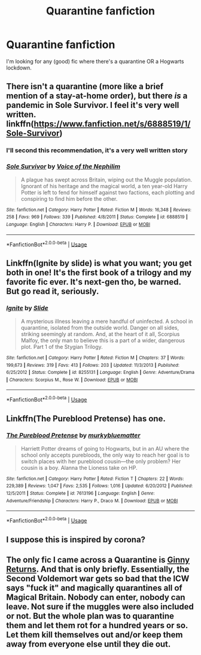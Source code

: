 #+TITLE: Quarantine fanfiction

* Quarantine fanfiction
:PROPERTIES:
:Score: 18
:DateUnix: 1585162898.0
:DateShort: 2020-Mar-25
:FlairText: Recommendation
:END:
I'm looking for any (good) fic where there's a quarantine OR a Hogwarts lockdown.


** There isn't a quarantine (more like a brief mention of a stay-at-home order), but there /is/ a pandemic in Sole Survivor. I feel it's very well written. linkffn([[https://www.fanfiction.net/s/6888519/1/Sole-Survivor]])
:PROPERTIES:
:Author: Efficient_Assistant
:Score: 7
:DateUnix: 1585174953.0
:DateShort: 2020-Mar-26
:END:

*** I'll second this recommendation, it's a very well written story
:PROPERTIES:
:Author: GriffinJ
:Score: 3
:DateUnix: 1585183388.0
:DateShort: 2020-Mar-26
:END:


*** [[https://www.fanfiction.net/s/6888519/1/][*/Sole Survivor/*]] by [[https://www.fanfiction.net/u/1508866/Voice-of-the-Nephilim][/Voice of the Nephilim/]]

#+begin_quote
  A plague has swept across Britain, wiping out the Muggle population. Ignorant of his heritage and the magical world, a ten year-old Harry Potter is left to fend for himself against two factions, each plotting and conspiring to find him before the other.
#+end_quote

^{/Site/:} ^{fanfiction.net} ^{*|*} ^{/Category/:} ^{Harry} ^{Potter} ^{*|*} ^{/Rated/:} ^{Fiction} ^{M} ^{*|*} ^{/Words/:} ^{16,348} ^{*|*} ^{/Reviews/:} ^{258} ^{*|*} ^{/Favs/:} ^{969} ^{*|*} ^{/Follows/:} ^{339} ^{*|*} ^{/Published/:} ^{4/8/2011} ^{*|*} ^{/Status/:} ^{Complete} ^{*|*} ^{/id/:} ^{6888519} ^{*|*} ^{/Language/:} ^{English} ^{*|*} ^{/Characters/:} ^{Harry} ^{P.} ^{*|*} ^{/Download/:} ^{[[http://www.ff2ebook.com/old/ffn-bot/index.php?id=6888519&source=ff&filetype=epub][EPUB]]} ^{or} ^{[[http://www.ff2ebook.com/old/ffn-bot/index.php?id=6888519&source=ff&filetype=mobi][MOBI]]}

--------------

*FanfictionBot*^{2.0.0-beta} | [[https://github.com/tusing/reddit-ffn-bot/wiki/Usage][Usage]]
:PROPERTIES:
:Author: FanfictionBot
:Score: 1
:DateUnix: 1585174961.0
:DateShort: 2020-Mar-26
:END:


** Linkffn(Ignite by slide) is what you want; you get both in one! It's the first book of a trilogy and my favorite fic ever. It's next-gen tho, be warned. But go read it, seriously.
:PROPERTIES:
:Score: 4
:DateUnix: 1585198664.0
:DateShort: 2020-Mar-26
:END:

*** [[https://www.fanfiction.net/s/8255131/1/][*/Ignite/*]] by [[https://www.fanfiction.net/u/4095/Slide][/Slide/]]

#+begin_quote
  A mysterious illness leaving a mere handful of uninfected. A school in quarantine, isolated from the outside world. Danger on all sides, striking seemingly at random. And, at the heart of it all, Scorpius Malfoy, the only man to believe this is a part of a wider, dangerous plot. Part 1 of the Stygian Trilogy.
#+end_quote

^{/Site/:} ^{fanfiction.net} ^{*|*} ^{/Category/:} ^{Harry} ^{Potter} ^{*|*} ^{/Rated/:} ^{Fiction} ^{M} ^{*|*} ^{/Chapters/:} ^{37} ^{*|*} ^{/Words/:} ^{199,673} ^{*|*} ^{/Reviews/:} ^{319} ^{*|*} ^{/Favs/:} ^{413} ^{*|*} ^{/Follows/:} ^{203} ^{*|*} ^{/Updated/:} ^{11/3/2013} ^{*|*} ^{/Published/:} ^{6/25/2012} ^{*|*} ^{/Status/:} ^{Complete} ^{*|*} ^{/id/:} ^{8255131} ^{*|*} ^{/Language/:} ^{English} ^{*|*} ^{/Genre/:} ^{Adventure/Drama} ^{*|*} ^{/Characters/:} ^{Scorpius} ^{M.,} ^{Rose} ^{W.} ^{*|*} ^{/Download/:} ^{[[http://www.ff2ebook.com/old/ffn-bot/index.php?id=8255131&source=ff&filetype=epub][EPUB]]} ^{or} ^{[[http://www.ff2ebook.com/old/ffn-bot/index.php?id=8255131&source=ff&filetype=mobi][MOBI]]}

--------------

*FanfictionBot*^{2.0.0-beta} | [[https://github.com/tusing/reddit-ffn-bot/wiki/Usage][Usage]]
:PROPERTIES:
:Author: FanfictionBot
:Score: 2
:DateUnix: 1585198691.0
:DateShort: 2020-Mar-26
:END:


** Linkffn(The Pureblood Pretense) has one.
:PROPERTIES:
:Author: Imborednow
:Score: 3
:DateUnix: 1585181230.0
:DateShort: 2020-Mar-26
:END:

*** [[https://www.fanfiction.net/s/7613196/1/][*/The Pureblood Pretense/*]] by [[https://www.fanfiction.net/u/3489773/murkybluematter][/murkybluematter/]]

#+begin_quote
  Harriett Potter dreams of going to Hogwarts, but in an AU where the school only accepts purebloods, the only way to reach her goal is to switch places with her pureblood cousin---the only problem? Her cousin is a boy. Alanna the Lioness take on HP.
#+end_quote

^{/Site/:} ^{fanfiction.net} ^{*|*} ^{/Category/:} ^{Harry} ^{Potter} ^{*|*} ^{/Rated/:} ^{Fiction} ^{T} ^{*|*} ^{/Chapters/:} ^{22} ^{*|*} ^{/Words/:} ^{229,389} ^{*|*} ^{/Reviews/:} ^{1,047} ^{*|*} ^{/Favs/:} ^{2,535} ^{*|*} ^{/Follows/:} ^{1,016} ^{*|*} ^{/Updated/:} ^{6/20/2012} ^{*|*} ^{/Published/:} ^{12/5/2011} ^{*|*} ^{/Status/:} ^{Complete} ^{*|*} ^{/id/:} ^{7613196} ^{*|*} ^{/Language/:} ^{English} ^{*|*} ^{/Genre/:} ^{Adventure/Friendship} ^{*|*} ^{/Characters/:} ^{Harry} ^{P.,} ^{Draco} ^{M.} ^{*|*} ^{/Download/:} ^{[[http://www.ff2ebook.com/old/ffn-bot/index.php?id=7613196&source=ff&filetype=epub][EPUB]]} ^{or} ^{[[http://www.ff2ebook.com/old/ffn-bot/index.php?id=7613196&source=ff&filetype=mobi][MOBI]]}

--------------

*FanfictionBot*^{2.0.0-beta} | [[https://github.com/tusing/reddit-ffn-bot/wiki/Usage][Usage]]
:PROPERTIES:
:Author: FanfictionBot
:Score: 2
:DateUnix: 1585181248.0
:DateShort: 2020-Mar-26
:END:


** I suppose this is inspired by corona?
:PROPERTIES:
:Author: TheSpicyTriangle
:Score: 1
:DateUnix: 1585515498.0
:DateShort: 2020-Mar-30
:END:


** The only fic I came across a Quarantine is [[https://www.fanfiction.net/s/4740107/1/Ginny-Returns][Ginny Returns]]. And that is only briefly. Essentially, the Second Voldemort war gets so bad that the ICW says "fuck it" and magically quarantines all of Magical Britain. Nobody can enter, nobody can leave. Not sure if the muggles were also included or not. But the whole plan was to quarantine them and let them rot for a hundred years or so. Let them kill themselves out and/or keep them away from everyone else until they die out.
:PROPERTIES:
:Author: Nyanmaru_San
:Score: 1
:DateUnix: 1585607155.0
:DateShort: 2020-Mar-31
:END:
